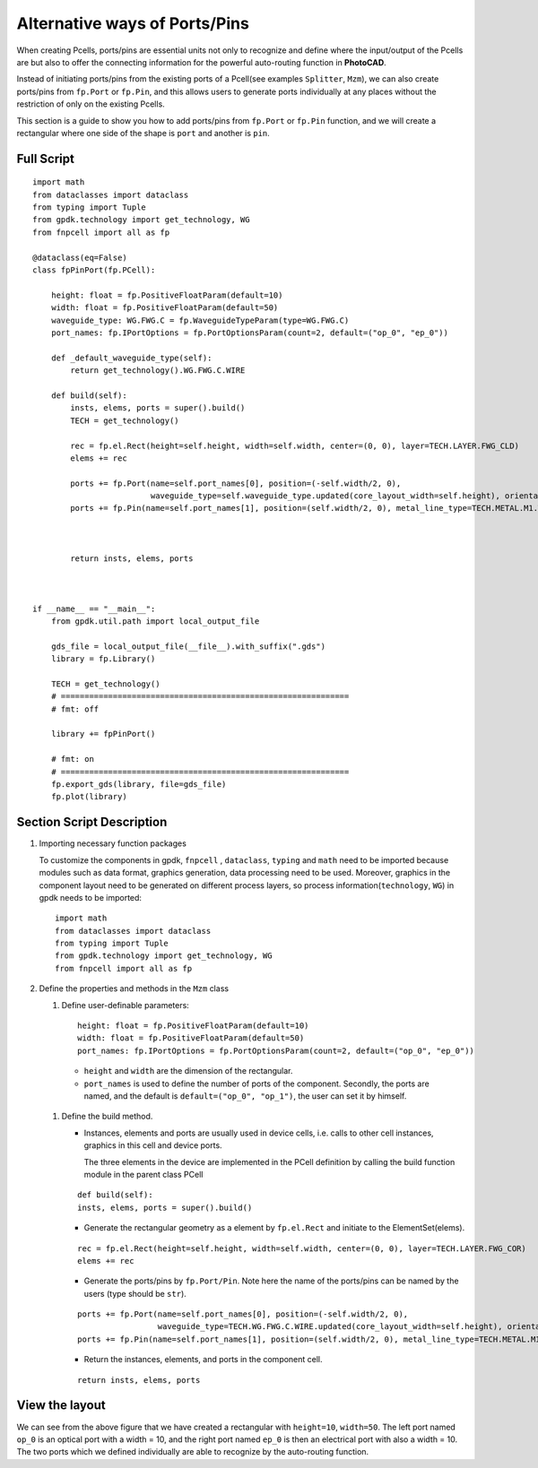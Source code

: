 Alternative ways of Ports/Pins
^^^^^^^^^^^^^^^^^^^^^^^^^^^^^^^^^^^^^^

When creating Pcells, ports/pins are essential units not only to recognize and define where the input/output of the Pcells are but also to offer the connecting information for the powerful auto-routing function in **PhotoCAD**.

Instead of initiating ports/pins from the existing ports of a Pcell(see examples ``Splitter``, ``Mzm``), we can also create ports/pins from ``fp.Port`` or ``fp.Pin``, and this allows users to generate ports individually at any places without the restriction of only on the existing Pcells.

This section is a guide to show you how to add ports/pins from ``fp.Port`` or ``fp.Pin`` function, and we will create a rectangular where one side of the shape is ``port`` and another is ``pin``.

Full Script
================
::

    import math
    from dataclasses import dataclass
    from typing import Tuple
    from gpdk.technology import get_technology, WG
    from fnpcell import all as fp

    @dataclass(eq=False)
    class fpPinPort(fp.PCell):

        height: float = fp.PositiveFloatParam(default=10)
        width: float = fp.PositiveFloatParam(default=50)
        waveguide_type: WG.FWG.C = fp.WaveguideTypeParam(type=WG.FWG.C)
        port_names: fp.IPortOptions = fp.PortOptionsParam(count=2, default=("op_0", "ep_0"))

        def _default_waveguide_type(self):
            return get_technology().WG.FWG.C.WIRE

        def build(self):
            insts, elems, ports = super().build()
            TECH = get_technology()

            rec = fp.el.Rect(height=self.height, width=self.width, center=(0, 0), layer=TECH.LAYER.FWG_CLD)
            elems += rec

            ports += fp.Port(name=self.port_names[0], position=(-self.width/2, 0),
                             waveguide_type=self.waveguide_type.updated(core_layout_width=self.height), orientation=-math.pi)
            ports += fp.Pin(name=self.port_names[1], position=(self.width/2, 0), metal_line_type=TECH.METAL.M1.W10, orientation=0)



            return insts, elems, ports



    if __name__ == "__main__":
        from gpdk.util.path import local_output_file

        gds_file = local_output_file(__file__).with_suffix(".gds")
        library = fp.Library()

        TECH = get_technology()
        # =============================================================
        # fmt: off

        library += fpPinPort()

        # fmt: on
        # =============================================================
        fp.export_gds(library, file=gds_file)
        fp.plot(library)


Section Script Description
===========================

#. Importing necessary function packages

   To customize the components in gpdk, ``fnpcell`` , ``dataclass``, ``typing`` and ``math`` need to be imported because modules such as data format, graphics generation, data processing need to be used. Moreover, graphics in the component layout need to be generated on different process layers, so process information(``technology``, ``WG``) in gpdk needs to be imported::

        import math
        from dataclasses import dataclass
        from typing import Tuple
        from gpdk.technology import get_technology, WG
        from fnpcell import all as fp

#. Define the properties and methods in the ``Mzm`` class

   #. Define user-definable parameters::

        height: float = fp.PositiveFloatParam(default=10)
        width: float = fp.PositiveFloatParam(default=50)
        port_names: fp.IPortOptions = fp.PortOptionsParam(count=2, default=("op_0", "ep_0"))

    * ``height`` and ``width`` are the dimension of the rectangular.

    * ``port_names`` is used to define the number of ports of the component. Secondly, the ports are named, and the default is ``default=("op_0", "op_1")``, the user can set it by himself.

   #. Define the build method.

      * Instances, elements and ports are usually used in device cells, i.e. calls to other cell instances, graphics in this cell and device ports.

        The three elements in the device are implemented in the PCell definition by calling the build function module in the parent class PCell
      ::

            def build(self):
            insts, elems, ports = super().build()

      * Generate the rectangular geometry as a element by ``fp.el.Rect`` and initiate to the ElementSet(elems).
      ::

            rec = fp.el.Rect(height=self.height, width=self.width, center=(0, 0), layer=TECH.LAYER.FWG_COR)
            elems += rec


      * Generate the ports/pins by ``fp.Port/Pin``. Note here the name of the ports/pins can be named by the users (type should be ``str``).
      ::

            ports += fp.Port(name=self.port_names[0], position=(-self.width/2, 0),
                             waveguide_type=TECH.WG.FWG.C.WIRE.updated(core_layout_width=self.height), orientation=-math.pi)
            ports += fp.Pin(name=self.port_names[1], position=(self.width/2, 0), metal_line_type=TECH.METAL.M1.W10, orientation=0)

      * Return the instances, elements, and ports in the component cell.

      ::

              return insts, elems, ports


View the layout
=======================================
.. image:: ../images/fpPinPort1.png

We can see from the above figure that we have created a rectangular with ``height=10``, ``width=50``. The left port named ``op_0`` is an optical port with a width = 10, and the right port named ``ep_0`` is then an electrical port with also a width = 10. The two ports which we defined individually are able to recognize by the auto-routing function.

